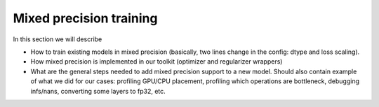 Mixed precision training
========================

In this section we will describe

* How to train existing models in mixed precision
  (basically, two lines change in the config: dtype and loss scaling).

* How mixed precision is implemented in our toolkit (optimizer and regularizer
  wrappers)

* What are the general steps needed to add mixed precision support to a new
  model. Should also contain example of what we did for our cases: profiling
  GPU/CPU placement, profiling which operations are bottleneck,
  debugging infs/nans, converting some layers to fp32, etc.